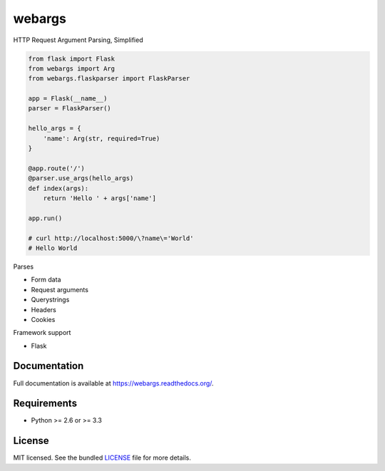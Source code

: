 =======
webargs
=======

.. image:: https://badge.fury.io/py/webargs.png
    :target: http://badge.fury.io/py/webargs

HTTP Request Argument Parsing, Simplified

.. code-block:: python

    from flask import Flask
    from webargs import Arg
    from webargs.flaskparser import FlaskParser

    app = Flask(__name__)
    parser = FlaskParser()

    hello_args = {
        'name': Arg(str, required=True)
    }

    @app.route('/')
    @parser.use_args(hello_args)
    def index(args):
        return 'Hello ' + args['name']

    app.run()

    # curl http://localhost:5000/\?name\='World'
    # Hello World

Parses

* Form data
* Request arguments
* Querystrings
* Headers
* Cookies

Framework support

* Flask

Documentation
-------------

Full documentation is available at https://webargs.readthedocs.org/.

Requirements
------------

- Python >= 2.6 or >= 3.3

License
-------

MIT licensed. See the bundled `LICENSE <https://github.com/sloria/webargs/blob/master/LICENSE>`_ file for more details.
